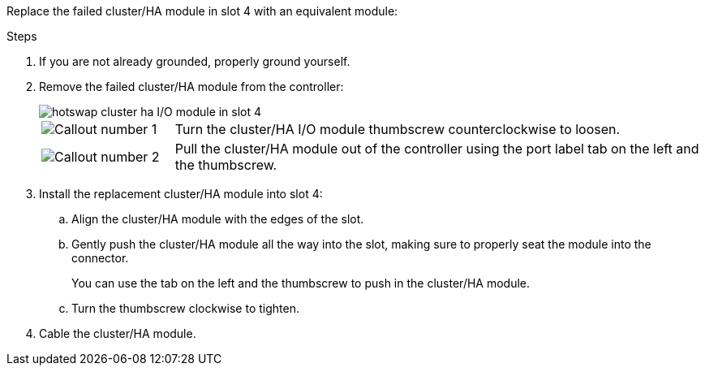 
// New include specific to g-platform family because the hardware hot-swap steps for a cluster/HA I/O module in slot 4 are unique to g-platforms.

Replace the failed cluster/HA module in slot 4 with an equivalent module:


.Steps

. If you are not already grounded, properly ground yourself. 

. Remove the failed cluster/HA module from the controller:
+

image::../media/drw_g_io_module_hotswap_slot4_ieops-2366.svg[hotswap cluster ha I/O module in slot 4]
+
[cols="1,4"]
|===
a|
image::../media/icon_round_1.png[Callout number 1]
a|
Turn the cluster/HA I/O module thumbscrew counterclockwise to loosen.
a|
image::../media/icon_round_2.png[Callout number 2]
a|
Pull the cluster/HA module out of the controller using the port label tab on the left and the thumbscrew.

|===

. Install the replacement cluster/HA module into slot 4:

.. Align the cluster/HA module with the edges of the slot.

.. Gently push the cluster/HA module all the way into the slot, making sure to properly seat the module into the connector.
+
You can use the tab on the left and the thumbscrew to push in the cluster/HA module.
+
.. Turn the thumbscrew clockwise to tighten.

. Cable the cluster/HA module.